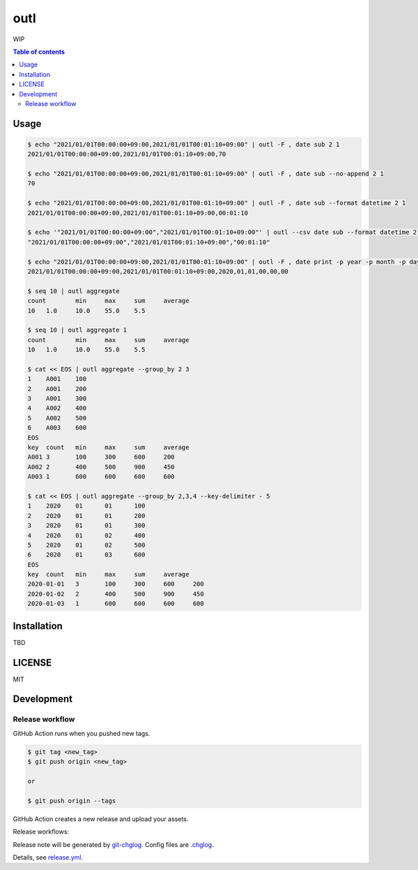 ====
outl
====

|nimble-version| |nimble-install| |gh-actions|

WIP

.. contents:: Table of contents

Usage
=====

.. code-block:: shell

   $ echo "2021/01/01T00:00:00+09:00,2021/01/01T00:01:10+09:00" | outl -F , date sub 2 1
   2021/01/01T00:00:00+09:00,2021/01/01T00:01:10+09:00,70

   $ echo "2021/01/01T00:00:00+09:00,2021/01/01T00:01:10+09:00" | outl -F , date sub --no-append 2 1
   70

   $ echo "2021/01/01T00:00:00+09:00,2021/01/01T00:01:10+09:00" | outl -F , date sub --format datetime 2 1
   2021/01/01T00:00:00+09:00,2021/01/01T00:01:10+09:00,00:01:10

   $ echo '"2021/01/01T00:00:00+09:00","2021/01/01T00:01:10+09:00"' | outl --csv date sub --format datetime 2 1
   "2021/01/01T00:00:00+09:00","2021/01/01T00:01:10+09:00","00:01:10"

   $ echo "2021/01/01T00:00:00+09:00,2021/01/01T00:01:10+09:00" | outl -F , date print -p year -p month -p day -p hour -p minute -p second 1
   2021/01/01T00:00:00+09:00,2021/01/01T00:01:10+09:00,2020,01,01,00,00,00

   $ seq 10 | outl aggregate
   count	min	max	sum	average
   10	1.0	10.0	55.0	5.5

   $ seq 10 | outl aggregate 1
   count	min	max	sum	average
   10	1.0	10.0	55.0	5.5

   $ cat << EOS | outl aggregate --group_by 2 3
   1	A001	100
   2	A001	200
   3	A001	300
   4	A002	400
   5	A002	500
   6	A003	600
   EOS
   key	count	min	max	sum	average
   A001	3	100	300	600	200
   A002	2	400	500	900	450
   A003	1	600	600	600	600

   $ cat << EOS | outl aggregate --group_by 2,3,4 --key-delimiter - 5
   1	2020	01	01	100
   2	2020	01	01	200
   3	2020	01	01	300
   4	2020	01	02	400
   5	2020	01	02	500
   6	2020	01	03	600
   EOS
   key	count	min	max	sum	average
   2020-01-01	3	100	300	600	200
   2020-01-02	2	400	500	900	450
   2020-01-03	1	600	600	600	600

Installation
============

TBD

LICENSE
=======

MIT

Development
===========

Release workflow
^^^^^^^^^^^^^^^^

GitHub Action runs when you pushed new tags.

.. code-block:: shell

   $ git tag <new_tag>
   $ git push origin <new_tag>

   or

   $ git push origin --tags

GitHub Action creates a new release and upload your assets.

Release workflows:

|image-release-workflow|

Release note will be generated by `git-chglog <https://github.com/git-chglog/git-chglog>`_.
Config files are `.chglog <./.chglog>`_.

Details, see `release.yml <./.github/workflows/release.yml>`_.

.. |gh-actions| image:: https://github.com/jiro4989/outl/workflows/test/badge.svg
   :target: https://github.com/jiro4989/outl/actions
.. |nimble-version| image:: https://nimble.directory/ci/badges/outl/version.svg
   :target: https://nimble.directory/ci/badges/outl/nimdevel/output.html
.. |nimble-install| image:: https://nimble.directory/ci/badges/outl/nimdevel/status.svg
   :target: https://nimble.directory/ci/badges/outl/nimdevel/output.html

.. |image-release-workflow| image:: https://user-images.githubusercontent.com/13825004/87944618-9897fc00-cada-11ea-9401-74167f04b5c4.png
